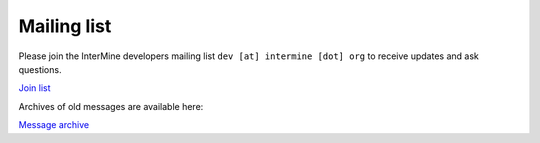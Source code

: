 Mailing list
============

Please join the InterMine developers mailing list ``dev [at] intermine [dot] org`` to receive updates and ask questions.

`Join list <http://mail.intermine.org/cgi-bin/mailman/listinfo/dev>`_

Archives of old messages are available here:

`Message archive <http://mail.intermine.org/pipermail/dev>`_

